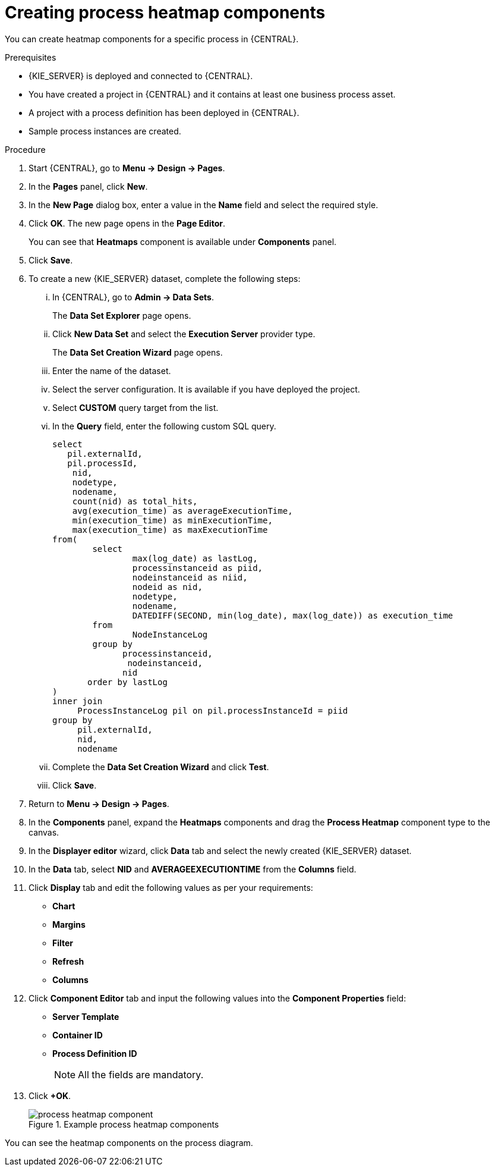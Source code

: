 [id='building-custom-dashboard-widgets-creating-process-heatmap-components-proc_{context}']

= Creating process heatmap components

You can create heatmap components for a specific process in {CENTRAL}.

.Prerequisites

* {KIE_SERVER} is deployed and connected to {CENTRAL}.
* You have created a project in {CENTRAL} and it contains at least one business process asset.
* A project with a process definition has been deployed in {CENTRAL}.
* Sample process instances are created.

.Procedure

. Start {CENTRAL}, go to *Menu → Design → Pages*.
. In the *Pages* panel, click *New*.
. In the *New Page* dialog box, enter a value in the *Name* field and select the required style.
. Click *OK*. The new page opens in the *Page Editor*.
+
You can see that *Heatmaps* component is available under *Components* panel.
. Click *Save*.
. To create a new {KIE_SERVER} dataset, complete the following steps:
... In {CENTRAL}, go to *Admin → Data Sets*.
+
The *Data Set Explorer* page opens.
... Click *New Data Set* and select the *Execution Server* provider type.
+
The *Data Set Creation Wizard* page opens.
... Enter the name of the dataset.
... Select the server configuration. It is available if you have deployed the project.
... Select *CUSTOM* query target from the list.
... In the *Query* field, enter the following custom SQL query.
+
[source, SQL]
----
select
   pil.externalId,
   pil.processId,
    nid,
    nodetype,
    nodename,
    count(nid) as total_hits,
    avg(execution_time) as averageExecutionTime,
    min(execution_time) as minExecutionTime,
    max(execution_time) as maxExecutionTime
from(
        select
                max(log_date) as lastLog,
                processinstanceid as piid,
                nodeinstanceid as niid,
                nodeid as nid,
                nodetype,
                nodename,
                DATEDIFF(SECOND, min(log_date), max(log_date)) as execution_time
        from
                NodeInstanceLog
        group by
              processinstanceid,
               nodeinstanceid,
              nid
       order by lastLog
)
inner join
     ProcessInstanceLog pil on pil.processInstanceId = piid
group by
     pil.externalId,
     nid,
     nodename
----

... Complete the *Data Set Creation Wizard* and click *Test*.
... Click *Save*.
. Return to *Menu → Design → Pages*.
. In the *Components* panel, expand the *Heatmaps* components and drag the *Process Heatmap* component type to the canvas.
. In the *Displayer editor* wizard, click *Data* tab and select the newly created {KIE_SERVER} dataset.
. In the *Data* tab, select *NID* and *AVERAGEEXECUTIONTIME* from the *Columns* field.
. Click *Display* tab and edit the following values as per your requirements:
* *Chart*
* *Margins*
* *Filter*
* *Refresh*
* *Columns*
. Click *Component Editor* tab and input the following values into the *Component Properties* field:
* *Server Template*
* *Container ID*
* *Process Definition ID*
+
[NOTE]
====
All the fields are mandatory.
====
. Click *+OK*.
+
.Example process heatmap components
image::pages/process-heatmap-component.png[]

You can see the heatmap components on the process diagram.
